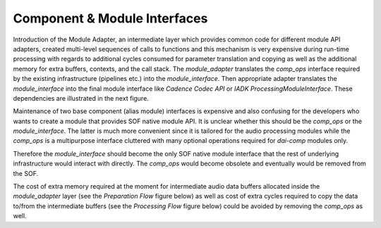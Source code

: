 .. apps-comp-world:

Component & Module Interfaces
#############################

Introduction of the Module Adapter, an intermediate layer which provides common
code for different module API adapters, created multi-level sequences of calls
to functions and this mechanism is very expensive during run-time processing
with regards to additional cycles consumed for parameter translation and copying
as well as the additional memory for extra buffers, contexts, and the call
stack. The `module_adapter` translates the `comp_ops` interface required by the
existing infrastructure (pipelines etc.) into the `module_interface`. Then
appropriate adapter translates the `module_interface` into the final module
interface like `Cadence Codec API` or `IADK ProcessingModuleInterface`. These
dependencies are illustrated in the next figure.

.. uml:: images/comp-module-api.pu
   :caption: Component & Module API

Maintenance of two base component (alias module) interfaces is expensive and
also confusing for the developers who wants to create a module that provides SOF
native module API. It is unclear whether this should be the `comp_ops` or the
`module_interface`. The latter is much more convenient since it is tailored for
the audio processing modules while the `comp_ops` is a multipurpose interface
cluttered with many optional operations required for *dai-comp* modules only.

Therefore the `module_interface` should become the only SOF native module
interface that the rest of underlying infrastructure would interact with
directly. The `comp_ops` would become obsolete and eventually would be removed
from the SOF.

The cost of extra memory required at the moment for intermediate audio data
buffers allocated inside the `module_adapter` layer (see the *Preparation Flow*
figure below) as well as cost of extra cycles required to copy the data to/from
the intermediate buffers (see the *Processing Flow* figure below) could be
avoided by removing the `comp_ops` as well.

.. uml:: images/comp-prepare-flow.pu
   :caption: Preparation Flow

.. uml:: images/comp-copy-flow.pu
   :caption: Processing Flow
